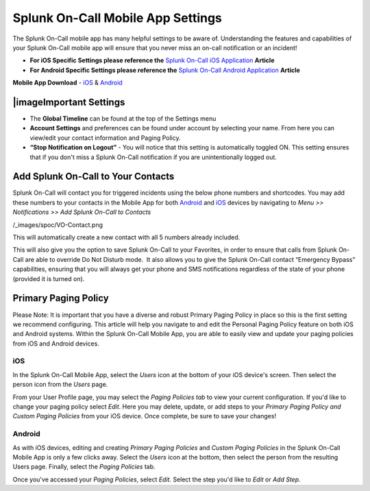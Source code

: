 
.. _mobile-settings:


************************************************************************
Splunk On-Call Mobile App Settings
************************************************************************

.. meta::
   :description: About the user roll in Splunk On-Call.



The Splunk On-Call mobile app has many helpful settings to be aware of.
Understanding the features and capabilities of your Splunk On-Call
mobile app will ensure that you never miss an on-call notification or an
incident!

-  **For iOS Specific Settings please reference the** `Splunk On-Call
   iOS
   Application <https://help.victorops.com/knowledge-base/ios-application/>`__
   **Article** 
-  **For Android Specific Settings please reference the** `Splunk
   On-Call Android
   Application <https://help.victorops.com/knowledge-base/android-devices-victorops/>`__
   **Article** 

**Mobile App Download** *-*
`iOS <https://itunes.apple.com/us/app/victorops/id696974262?mt=8>`__ &
`Android <https://play.google.com/store/apps/details?id=com.victorops.androidclient&hl=en>`__

|image\ Important Settings
----------------------------

 

-  The **Global Timeline** can be found at the top of the Settings menu
-  **Account Settings** and preferences can be found under account by
   selecting your name. From here you can view/edit your contact
   information and Paging Policy.
-  **“Stop Notification on Logout”** - You will notice that this setting
   is automatically toggled ON. This setting ensures that if you don't
   miss a Splunk On-Call notification if you are unintentionally logged
   out.

 

 

 

Add Splunk On-Call to Your Contacts
-----------------------------------

Splunk On-Call will contact you for triggered incidents using the below
phone numbers and shortcodes. You may add these numbers to your contacts
in the Mobile App for both
`Android <https://help.victorops.com/knowledge-base/android-devices-victorops/>`__
and `iOS <https://help.victorops.com/knowledge-base/ios-application/>`__
devices by  navigating to *Menu >> Notifications >>* *Add Splunk
On-Call to Contacts*

/_images/spoc/VO-Contact.png

This will automatically create a new contact with all 5 numbers already
included.

This will also give you the option to save Splunk On-Call to your
Favorites, in order to ensure that calls from Splunk On-Call are able to
override Do Not Disturb mode.  It also allows you to give the Splunk
On-Call contact “Emergency Bypass” capabilities, ensuring that you will
always get your phone and SMS notifications regardless of the state of
your phone (provided it is turned on).

Primary Paging Policy
---------------------

Please Note: It is important that you have a diverse and robust Primary
Paging Policy in place so this is the first setting we recommend
configuring. This article will help you navigate to and edit the
Personal Paging Policy feature on both iOS and Android systems. Within
the Splunk On-Call Mobile App, you are able to easily view and update
your paging policies from iOS and Android devices.

iOS
~~~

In the Splunk On-Call Mobile App, select the *Users* icon at the bottom
of your iOS device's screen. Then select the person icon from
the *Users* page.

From your User Profile page, you may select the *Paging Policies tab* to
view your current configuration. If you'd like to change your paging
policy select *Edit*. Here you may delete, update, or add steps to
your *Primary Paging Policy and Custom Paging Policies* from your iOS
device. Once complete, be sure to save your changes!

Android
~~~~~~~

As with iOS devices, editing and creating *Primary Paging
Policies* and *Custom Paging Policies* in the Splunk On-Call Mobile App
is only a few clicks away. Select the *Users* icon at the bottom, then
select the person from the resulting Users page. Finally, select
the *Paging Policies* tab.

Once you've accessed your *Paging Policies*, select *Edit.* Select the
step you'd like to *Edit* or *Add Step*.

.. |image1/_images/spoc/Settings.png

